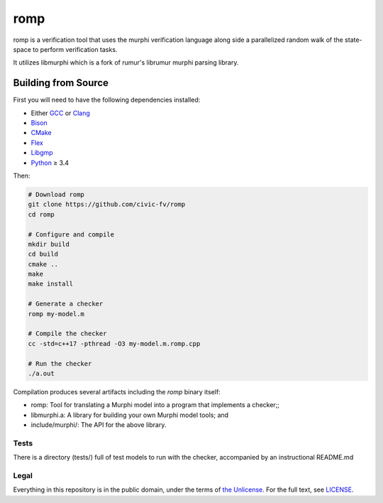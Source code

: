romp
====
romp is a verification tool that uses the murphi verification language along side a 
parallelized random walk of the state-space to perform verification tasks.

It utilizes libmurphi which is a fork of rumur's librumur murphi parsing library.


.. Rumur
.. =====
.. Rumur is a `model checker`_, a formal verification tool for proving safety and
.. security properties of systems represented as state machines. It is based on a
.. previous tool, CMurphi_, and intended to be close to a drop-in replacement.
.. Rumur takes the same input format as CMurphi, the Murphi modelling language,
.. with some extensions and generates a C program that implements a verifier.


Building from Source
~~~~~~~~~~~~~~~~~~~~
First you will need to have the following dependencies installed:

* Either GCC_ or Clang_
* Bison_
* CMake_
* Flex_
* Libgmp_
* Python_ ≥ 3.4

Then:

.. code-block:: sh

  # Download romp
  git clone https://github.com/civic-fv/romp
  cd romp

  # Configure and compile
  mkdir build
  cd build
  cmake ..
  make
  make install

  # Generate a checker
  romp my-model.m

  # Compile the checker
  cc -std=c++17 -pthread -O3 my-model.m.romp.cpp

  # Run the checker
  ./a.out

Compilation produces several artifacts including the `romp` binary itself:

* romp: Tool for translating a Murphi model into a program that implements
  a checker;;
* libmurphi.a: A library for building your own Murphi model tools; and
* include/murphi/: The API for the above library.

.. Comparison with CMurphi
.. -----------------------
.. If you are migrating from CMurphi, you can read a comparison between the two
.. model checkers at `doc/vs-cmurphi.rst`_.

.. _doc/vs-cmurphi.rst: doc/vs-cmurphi.rst

Tests
-----
There is a directory (tests/) full of test models to run with the checker, accompanied by an instructional README.md

Legal
-----
Everything in this repository is in the public domain, under the terms of
`the Unlicense`_. For the full text, see LICENSE_.

.. _rumur: https://github.com/smattr/rumur
.. _Bison: https://www.gnu.org/software/bison/
.. _CMake: https://cmake.org/
.. _CMurphi: http://mclab.di.uniroma1.it/site/index.php/software/18-cmurphi
.. _Clang: https://clang.llvm.org/
.. _Flex: https://github.com/westes/flex
.. _GCC: https://gcc.gnu.org/
.. _Libgmp: https://gmplib.org/
.. _LICENSE: ./LICENSE
.. _`model checker`: https://en.wikipedia.org/wiki/Model_checking
.. _Python: https://www.python.org/
.. _`the Unlicense`: http://unlicense.org/
